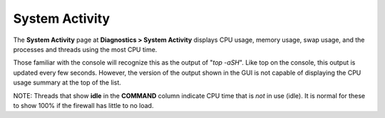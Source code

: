 System Activity
===============

The **System Activity** page at **Diagnostics > System Activity**
displays CPU usage, memory usage, swap usage, and the processes and
threads using the most CPU time.

Those familiar with the console will recognize this as the output of
"*top -aSH*". Like top on the console, this output is updated every few
seconds. However, the version of the output shown in the GUI is not
capable of displaying the CPU usage summary at the top of the list.

NOTE: Threads that show **idle** in the **COMMAND** column indicate CPU
time that is *not* in use (idle). It is normal for these to show 100% if
the firewall has little to no load.

